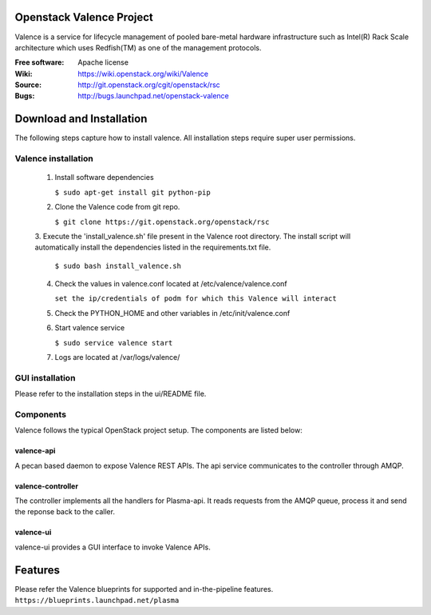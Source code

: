 =========================
Openstack Valence Project
=========================

Valence is a service for lifecycle management of pooled bare-metal hardware infrastructure such as Intel(R) Rack Scale architecture which uses Redfish(TM) as one of the management protocols.

:Free software: Apache license
:Wiki: https://wiki.openstack.org/wiki/Valence
:Source: http://git.openstack.org/cgit/openstack/rsc
:Bugs: http://bugs.launchpad.net/openstack-valence


===========================
Download and Installation
===========================

The following steps capture how to install valence. All installation steps require super user permissions.

*******************************************
Valence installation
*******************************************

 1. Install software dependencies

    ``$ sudo apt-get install git python-pip``

 2. Clone the Valence code from git repo.

    ``$ git clone https://git.openstack.org/openstack/rsc``

 3. Execute the 'install_valence.sh' file present in the Valence root directory.
 The install script will automatically install the dependencies listed in the requirements.txt file.

    ``$ sudo bash install_valence.sh``

 4. Check the values in valence.conf located at /etc/valence/valence.conf

    ``set the ip/credentials of podm for which this Valence will interact``

 5. Check the PYTHON_HOME and other variables in /etc/init/valence.conf

 6. Start valence service

    ``$ sudo service valence start``

 7. Logs are located at /var/logs/valence/

****************
GUI installation
****************
Please refer to the installation steps in the ui/README file.


**********
Components
**********

Valence follows the typical OpenStack project setup. The components are listed below:

valence-api
-----------
A pecan based daemon to expose Valence REST APIs. The api service communicates to the controller through AMQP.

valence-controller
--------------
The controller implements all the handlers for Plasma-api. It reads requests from the AMQP queue, process it and send the reponse back to the caller.

valence-ui
--------
valence-ui provides a GUI interface to invoke Valence APIs.

==========
Features
==========
Please refer the Valence blueprints for supported and in-the-pipeline features.
``https://blueprints.launchpad.net/plasma``








